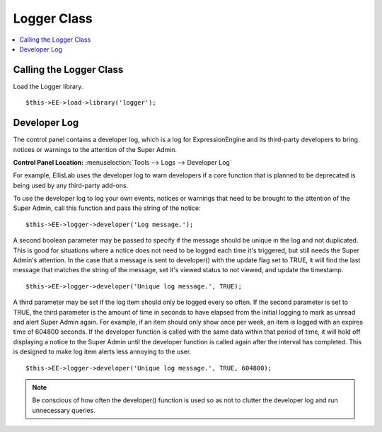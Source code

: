 Logger Class
============

.. contents::
	:local:
	:depth: 1

Calling the Logger Class
------------------------

Load the Logger library. ::

	$this->EE->load->library('logger');

Developer Log
-------------

The control panel contains a developer log, which is a log for
ExpressionEngine and its third-party developers to bring notices or
warnings to the attention of the Super Admin.

**Control Panel Location:** :menuselection:`Tools --> Logs --> Developer Log`

For example, EllisLab uses the developer log to warn developers if a core
function that is planned to be deprecated is being used by any third-party
add-ons.

To use the developer log to log your own events, notices or warnings that
need to be brought to the attention of the Super Admin, call this function
and pass the string of the notice::

	$this->EE->logger->developer('Log message.');

A second boolean parameter may be passed to specify if the message should
be unique in the log and not duplicated. This is good for situations where
a notice does not need to be logged each time it's triggered, but still
needs the Super Admin's attention. In the case that a message is sent to
developer() with the update flag set to TRUE, it will find the last
message that matches the string of the message, set it's viewed status to
not viewed, and update the timestamp. ::

	$this->EE->logger->developer('Unique log message.', TRUE);

A third parameter may be set if the log item should only be logged every
so often. If the second parameter is set to TRUE, the third parameter is
the amount of time in seconds to have elapsed from the initial logging to
mark as unread and alert Super Admin again. For example, if an item should
only show once per week, an item is logged with an expires time of 604800
seconds. If the developer function is called with the same data within
that period of time, it will hold off displaying a notice to the Super
Admin until the developer function is called again after the interval has
completed. This is designed to make log item alerts less annoying to the
user. ::

	$this->EE->logger->developer('Unique log message.', TRUE, 604800);

.. note:: Be conscious of how often the developer() function is used so as
	not to clutter the developer log and run unnecessary queries.
